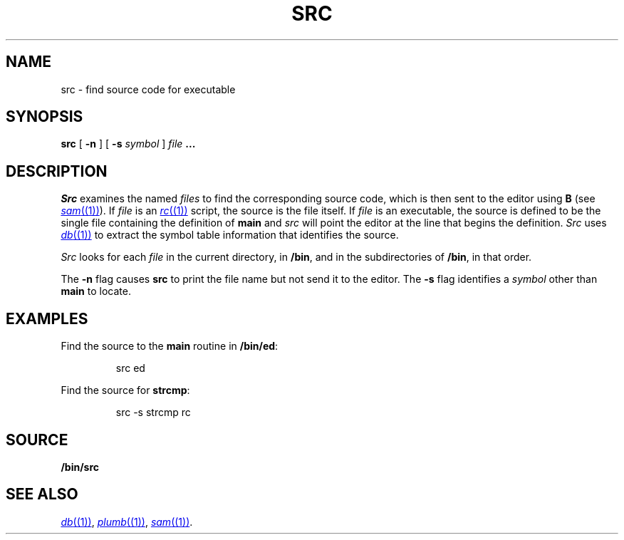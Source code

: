 .TH SRC 1 
.SH NAME
src  \- find source code for executable
.SH SYNOPSIS
.B src
[
.B -n
]
[
.B -s
.I symbol
]
.I file
.B ...
.SH DESCRIPTION
.I Src
examines the named
.I files
to find the corresponding source code, which is then sent to the editor using
.B B
(see
.MR sam (1) ).
If
.I file
is an
.MR rc (1)
script, the source is the file itself.
If
.I file
is an executable, the source is defined to be the single file containing the
definition of
.B main
and
.I src
will point the editor at the line that begins the definition.
.I Src
uses
.MR db (1)
to extract the symbol table information that identifies the source.
.PP
.I Src
looks for each
.I file
in the current directory, in
.BR /bin ,
and in the subdirectories of
.BR /bin ,
in that order.
.PP
The
.B -n
flag causes
.B src
to print the file name but not send it to the editor.
The
.B -s
flag identifies a
.I symbol
other than
.B main
to locate.
.SH EXAMPLES
Find the source to the
.B main
routine in
.BR /bin/ed :
.IP
.EX
src ed
.EE
.PP
Find the source for
.BR strcmp :
.IP
.EX
src -s strcmp rc
.EE
.SH SOURCE
.B \*9/bin/src
.SH "SEE ALSO"
.MR db (1) ,
.MR plumb (1) ,
.MR sam (1) .
